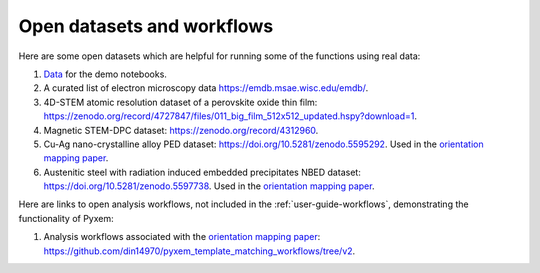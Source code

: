 ===========================
Open datasets and workflows
===========================

Here are some open datasets which are helpful for running some of the functions using real data:

#. `Data <https://drive.google.com/open?id=11CV7_wkFIsOtDICOcil8Bo25fo0NlR9I>`_ for the demo notebooks.

#. A curated list of electron microscopy data https://emdb.msae.wisc.edu/emdb/.

#. 4D-STEM atomic resolution dataset of a perovskite oxide thin film: https://zenodo.org/record/4727847/files/011_big_film_512x512_updated.hspy?download=1.

#. Magnetic STEM-DPC dataset: https://zenodo.org/record/4312960.

#. Cu-Ag nano-crystalline alloy PED dataset:  https://doi.org/10.5281/zenodo.5595292. Used in the `orientation mapping paper <https://doi.org/10.1016/j.ultramic.2022.113517>`_.

#. Austenitic steel with radiation induced embedded precipitates NBED dataset: https://doi.org/10.5281/zenodo.5597738. Used in the `orientation mapping paper <https://doi.org/10.1016/j.ultramic.2022.113517>`_.


Here are links to open analysis workflows, not included in the
:ref:`user-guide-workflows`, demonstrating the functionality of Pyxem:

#. Analysis workflows associated with the `orientation mapping paper <https://doi.org/10.1016/j.ultramic.2022.113517>`_: https://github.com/din14970/pyxem_template_matching_workflows/tree/v2.
